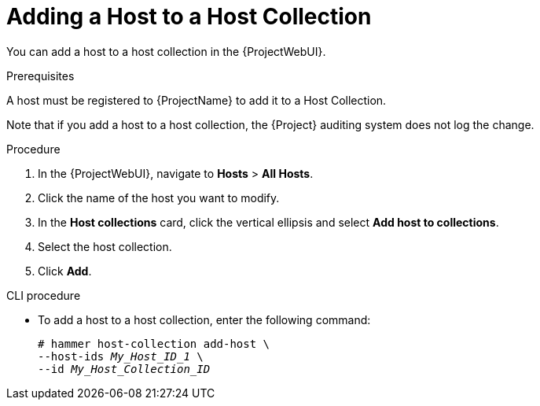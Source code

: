 [id="adding-a-host-to-a-host-collection_{context}"]
= Adding a Host to a Host Collection

You can add a host to a host collection in the {ProjectWebUI}.

.Prerequisites
ifdef::satellite[]
A host must be registered to {ProjectName} to add it to a Host Collection.
For more information about registering hosts, see xref:Registering_Hosts_by_Using_Global_Registration_{context}[].
endif::[]

ifndef::satellite[]
A host must be registered to {ProjectName} to add it to a Host Collection.
endif::[]

Note that if you add a host to a host collection, the {Project} auditing system does not log the change.

.Procedure
. In the {ProjectWebUI}, navigate to *Hosts* > *All Hosts*.
. Click the name of the host you want to modify.
. In the *Host collections* card, click the vertical ellipsis and select *Add host to collections*.
. Select the host collection.
. Click *Add*.

.CLI procedure
* To add a host to a host collection, enter the following command:
+
[options="nowrap", subs="+quotes,attributes"]
----
# hammer host-collection add-host \
--host-ids _My_Host_ID_1_ \
--id _My_Host_Collection_ID_
----
